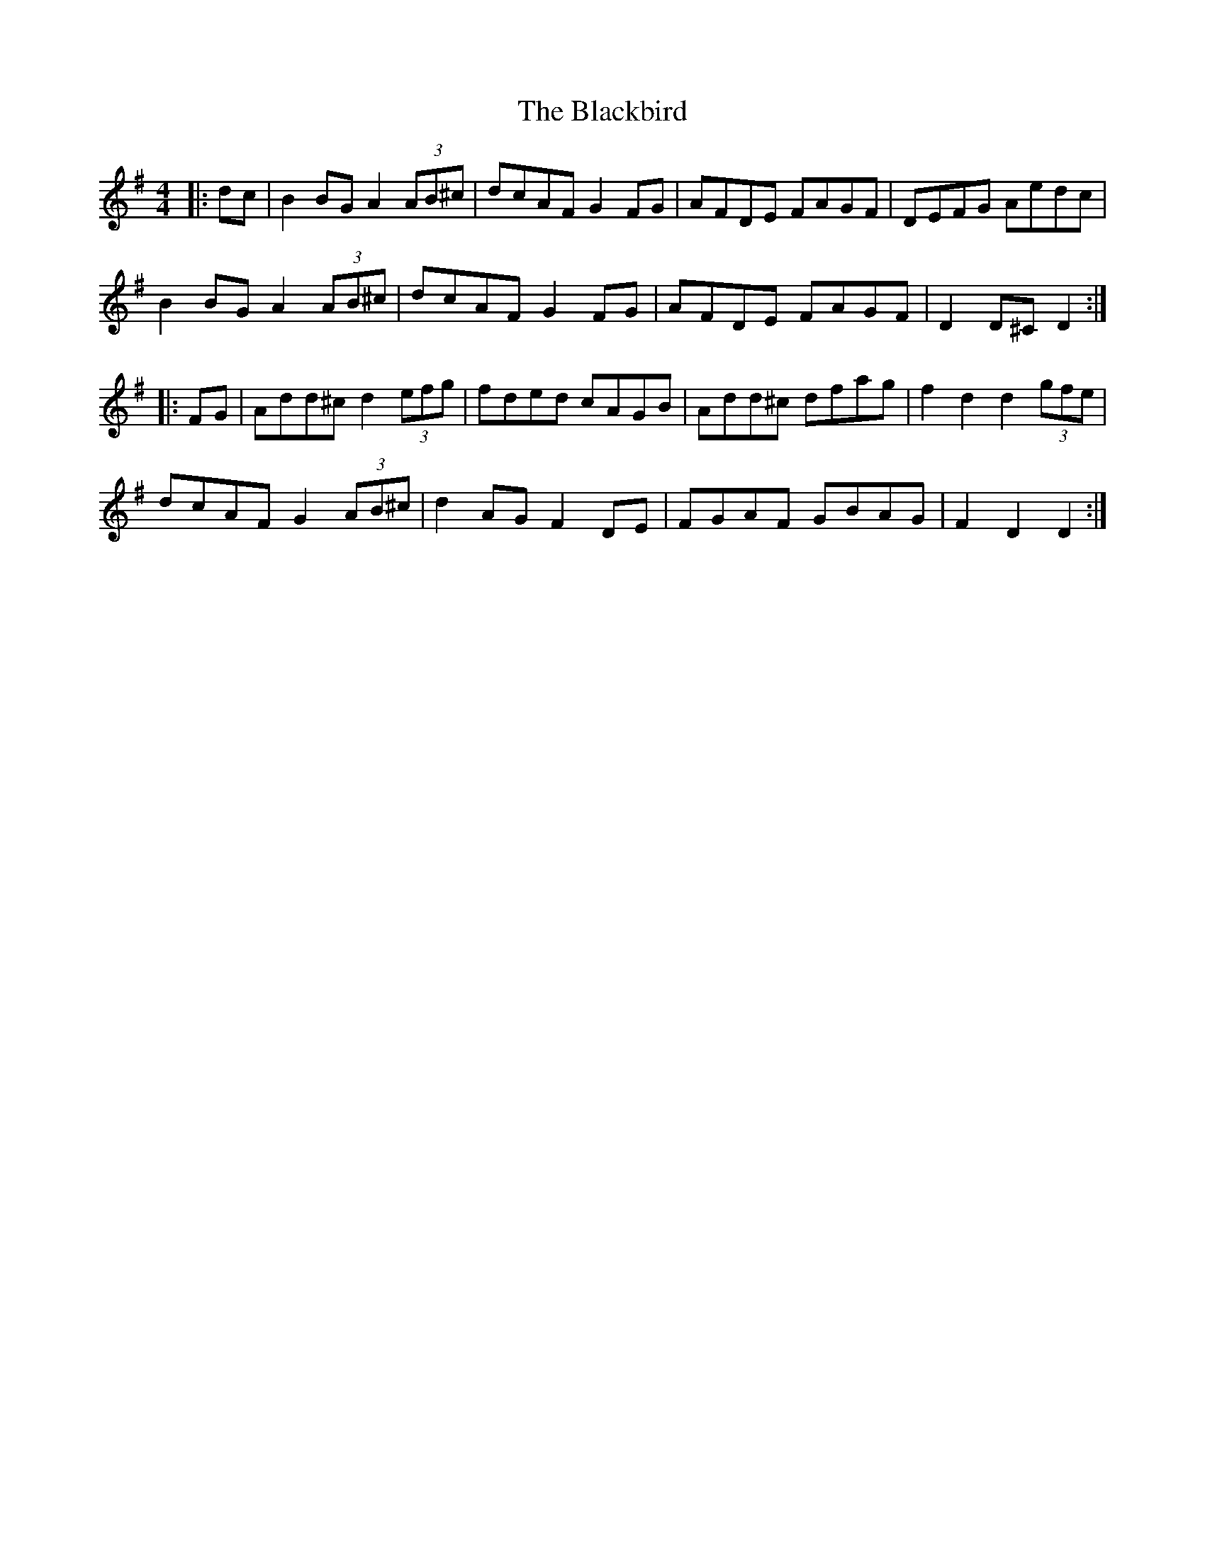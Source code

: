 X: 3928
T: Blackbird, The
R: hornpipe
M: 4/4
K: Dmixolydian
|:dc|B2BG A2(3AB^c|dcAF G2FG|AFDE FAGF|DEFG Aedc|
B2BG A2(3AB^c|dcAF G2FG|AFDE FAGF|D2D^C D2:|
|:FG|Add^c d2(3efg|fded cAGB|Add^c dfag|f2d2 d2(3gfe|
dcAF G2(3AB^c|d2AG F2DE|FGAF GBAG|F2D2 D2:|

